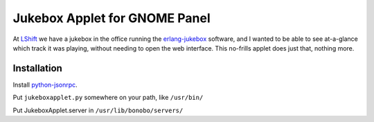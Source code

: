 Jukebox Applet for GNOME Panel
==============================

At LShift_ we have a jukebox in the office running the erlang-jukebox_ software, and I wanted to be able to see at-a-glance which track it was playing, without needing to open the web interface. This no-frills applet does just that, nothing more.

Installation
------------

Install python-jsonrpc_.

Put ``jukeboxapplet.py`` somewhere on your path, like ``/usr/bin/``

Put JukeboxApplet.server in ``/usr/lib/bonobo/servers/``

.. _LShift: http://www.lshift.net/
.. _erlang-jukebox: http://hg.opensource.lshift.net/erlang-jukebox
.. _python-jsonrpc: http://json-rpc.org/wiki/python-json-rpc

